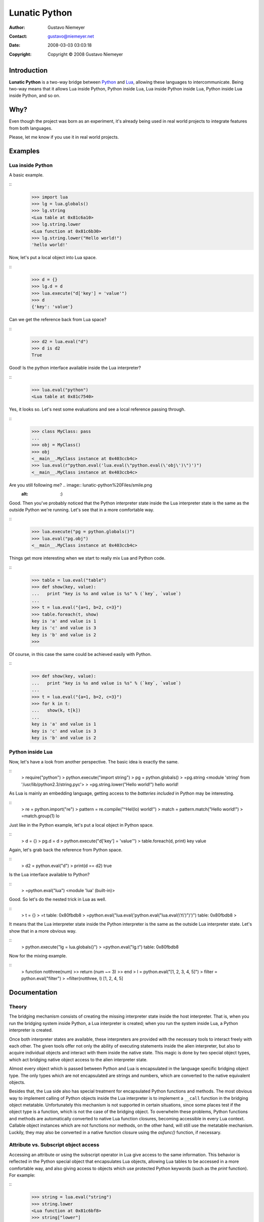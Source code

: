 
==============
Lunatic Python
==============

:Author: Gustavo Niemeyer
:Contact: gustavo@niemeyer.net
:Date: 2008-03-03 03:03:18
:Copyright: Copyright © 2008 Gustavo Niemeyer


Introduction
-------------------

**Lunatic Python** is a two-way bridge between `Python`_ and `Lua`_, allowing
these languages to intercommunicate. Being two-way means that it allows Lua
inside Python, Python inside Lua, Lua inside Python inside Lua, Python inside
Lua inside Python, and so on.


Why?
-----------

Even though the project was born as an experiment, it's already being used in
real world projects to integrate features from both languages.

Please, let me know if you use it in real world projects.


Examples
---------------


Lua inside Python
~~~~~~~~~~~~~~~~~~~~~~~

A basic example.

::
    >>> import lua
    >>> lg = lua.globals()
    >>> lg.string
    <Lua table at 0x81c6a10>
    >>> lg.string.lower
    <Lua function at 0x81c6b30>
    >>> lg.string.lower("Hello world!")
    'hello world!'


Now, let's put a local object into Lua space.

::
    >>> d = {}
    >>> lg.d = d
    >>> lua.execute("d['key'] = 'value'")
    >>> d
    {'key': 'value'}


Can we get the reference back from Lua space?

::
    >>> d2 = lua.eval("d")
    >>> d is d2
    True


Good! Is the python interface available inside the Lua interpreter?

::
    >>> lua.eval("python")
    <Lua table at 0x81c7540>


Yes, it looks so. Let's nest some evaluations and see a local reference
passing through.

::
    >>> class MyClass: pass
    ...
    >>> obj = MyClass()
    >>> obj
    <__main__.MyClass instance at 0x403ccb4c>
    >>> lua.eval(r"python.eval('lua.eval(\"python.eval(\'obj\')\")')")
    <__main__.MyClass instance at 0x403ccb4c>


Are you still following me? .. image:: lunatic-python%20Files/smile.png
    :alt: :)
Good. Then you've probably noticed that the Python interpreter state inside
the Lua interpreter state is the same as the outside Python we're running.
Let's see that in a more comfortable way.

::
    >>> lua.execute("pg = python.globals()")
    >>> lua.eval("pg.obj")
    <__main__.MyClass instance at 0x403ccb4c>


Things get more interesting when we start to really mix Lua and Python code.

::
    >>> table = lua.eval("table")
    >>> def show(key, value):
    ...   print "key is %s and value is %s" % (`key`, `value`)
    ...
    >>> t = lua.eval("{a=1, b=2, c=3}")
    >>> table.foreach(t, show)
    key is 'a' and value is 1
    key is 'c' and value is 3
    key is 'b' and value is 2
    >>>


Of course, in this case the same could be achieved easily with Python.

::
    >>> def show(key, value):
    ...   print "key is %s and value is %s" % (`key`, `value`)
    ...
    >>> t = lua.eval("{a=1, b=2, c=3}")
    >>> for k in t:
    ...   show(k, t[k])
    ...
    key is 'a' and value is 1
    key is 'c' and value is 3
    key is 'b' and value is 2



Python inside Lua
~~~~~~~~~~~~~~~~~~~~~~~

Now, let's have a look from another perspective. The basic idea is exactly
the same.

::
    > require("python")
    > python.execute("import string")
    > pg = python.globals()
    > =pg.string
    <module 'string' from '/usr/lib/python2.3/string.pyc'>
    > =pg.string.lower("Hello world!")
    hello world!


As Lua is mainly an embedding language, getting access to the *batteries
included* in Python may be interesting.

::
    > re = python.import("re")
    > pattern = re.compile("^Hel(lo) world!")
    > match = pattern.match("Hello world!")
    > =match.group(1)
    lo


Just like in the Python example, let's put a local object in Python space.

::
    > d = {}
    > pg.d = d
    > python.execute("d['key'] = 'value'")
    > table.foreach(d, print)
    key     value


Again, let's grab back the reference from Python space.

::
    > d2 = python.eval("d")
    > print(d == d2)
    true


Is the Lua interface available to Python?

::
    > =python.eval("lua")
    <module 'lua' (built-in)>


Good. So let's do the nested trick in Lua as well.

::
    > t = {}
    > =t
    table: 0x80fbdb8
    > =python.eval("lua.eval('python.eval(\"lua.eval(\\'t\\')\")')")
    table: 0x80fbdb8
    >


It means that the Lua interpreter state inside the Python interpreter is the
same as the outside Lua interpreter state. Let's show that in a more obvious
way.

::
    > python.execute("lg = lua.globals()")
    > =python.eval("lg.t")
    table: 0x80fbdb8


Now for the mixing example.

::
    > function notthree(num)
    >>   return (num ~= 3)
    >> end
    > l = python.eval("[1, 2, 3, 4, 5]")
    > filter = python.eval("filter")
    > =filter(notthree, l)
    [1, 2, 4, 5]



Documentation
--------------------


Theory
~~~~~~~~~~~~~

The bridging mechanism consists of creating the missing interpreter state
inside the host interpreter. That is, when you run the bridging system inside
Python, a Lua interpreter is created; when you run the system inside Lua, a
Python interpreter is created.

Once both interpreter states are available, these interpreters are provided
with the necessary tools to interact freely with each other. The given tools
offer not only the ability of executing statements inside the alien
interpreter, but also to acquire individual objects and interact with them
inside the native state. This magic is done by two special object types,
which act bridging native object access to the alien interpreter state.

Almost every object which is passed between Python and Lua is encapsulated in
the language specific bridging object type. The only types which are not
encapsulated are strings and numbers, which are converted to the native
equivalent objects.

Besides that, the Lua side also has special treatment for encapsulated Python
functions and methods. The most obvious way to implement calling of Python
objects inside the Lua interpreter is to implement a ``__call`` function in
the bridging object metatable. Unfortunately this mechanism is not supported
in certain situations, since some places test if the object type is a
function, which is not the case of the bridging object. To overwhelm these
problems, Python functions and methods are automatically converted to native
Lua function closures, becoming accessible in every Lua context. Callable
object instances which are not functions nor methods, on the other hand, will
still use the metatable mechanism. Luckily, they may also be converted in a
native function closure using the *asfunc()* function, if necessary.


Attribute vs. Subscript object access
~~~~~~~~~~~~~~~~~~~~~~~~~~~~~~~~~~~~~~~~~~~

Accessing an attribute or using the subscript operator in Lua give access to
the same information. This behavior is reflected in the Python special object
that encapsulates Lua objects, allowing Lua tables to be accessed in a more
comfortable way, and also giving access to objects which use protected Python
keywords (such as the *print* function). For example:

::
    >>> string = lua.eval("string")
    >>> string.lower
    <Lua function at 0x81c6bf8>
    >>> string["lower"]
    <Lua function at 0x81c6bf8>


Using Python from the Lua side requires a little bit more attention, since
Python has a more strict syntax than Lua. The later makes no distinction
between attribute and subscript access, so we need some way to know what kind
of access is desired at a given moment. This control is provided using two
functions: *asindx()* and *asattr()*. These functions receive a single Python
object as parameter, and return the same object with the given access
discipline. Notice that dictionaries and lists use the index discipline by
default, while other objects use the attribute discipline. For example:

::
    > dict = python.eval("{}")
    > =dict.keys
    nil
    > dict.keys = 10
    > print(dict["keys"])
    10
    > =dict
    {'keys': 10}
    > =dict.keys = 10
    n.asattr(dict)
    > =dict.keys
    function: 0x80fa9b8
    > =dict.keys()
    ['keys']



Lua inside Python
~~~~~~~~~~~~~~~~~~~~~~~

When executing Python as the host language, the Lua functionality is accessed
by importing the *lua* module. When Lua is the host language, the *lua*
module will already be available in the global Python scope.

Below is a description of the functions available in the *lua* module.


lua.execute(statement)
:::::::::::::::::::::::::::::

This function will execute the given statement inside the Lua interpreter
state.

Examples:

::
    >>> lua.execute("foo = 'bar'")



lua.eval(expression)
:::::::::::::::::::::::::::

This function will evaluate the given expression inside the Lua interpreter
state, and return the result. It may be used to acquire any object from the
Lua interpreter state.

Examples:

::
    >>> lua.eval("'foo'..2")
    'foo2'
    >>> lua.eval('string')
    <Lua table at 0x81c6ae8>
    >>> string = lua.eval('string')
    >>> string.lower("Hello world!")
    'hello world!'



lua.globals()
::::::::::::::::::::

Return the Lua global scope from the interpreter state.

Examples:

::
    >>> lg = lua.globals()
    >>> lg.string.lower("Hello world!")
    'hello world!'
    >>> lg["string"].lower("Hello world!")
    'hello world!'
    >>> lg["print"]
    <Lua function at 0x8154350>
    >>> lg["print"]("Hello world!")
    Hello world!



lua.require(name)
::::::::::::::::::::::::

Executes the *require()* Lua function, importing the given module.

Examples:

::
    >>> lua.require("testmod")
    True
    >>> lua.execute("func()")
    I'm func in testmod!



Python inside Lua
~~~~~~~~~~~~~~~~~~~~~~~

Unlike Python, Lua has no default path to its modules. Thus, the default path
of the real Lua module of **Lunatic Python** is together with the Python
module, and a *python.lua* stub is provided. This stub must be placed in a
path accessible by the Lua *require()* mechanism, and once imported it will
locate the real module and load it.

Unfortunately, there's a minor inconvenience for our purposes regarding the
Lua system which imports external shared objects. The hardcoded behavior of
the *loadlib()* function is to load shared objects without exporting their
symbols. This is usually not a problem in the Lua world, but we're going a
little beyond their usual requirements here. We're loading the Python
interpreter as a shared object, and the Python interpreter may load its own
external modules which are compiled as shared objects as well, and these will
want to link back to the symbols in the Python interpreter. Luckily, fixing
this problem is easier than explaining the problem. It's just a matter of
replacing the flag *RTLD_NOW* in the *loadlib.c* file of the Lua distribution
by the or'ed version *RTLD_NOW|RTLD_GLOBAL*. This will avoid *"undefined
symbol"* errors which could eventually happen.

Below is a description of the functions available in the *python* module.


python.execute(statement)
::::::::::::::::::::::::::::::::

This function will execute the given statement inside the Python interpreter
state.

Examples:

::
    > python.execute("foo = 'bar'")



python.eval(expression)
::::::::::::::::::::::::::::::

This function will evaluate the given expression inside the Python
interpreter state, and return the result. It may be used to acquire any
object from the Python interpreter state.

Examples:

::
    > python.execute("import string")
    > =python.eval("string")
    <module 'string' from '/usr/lib/python2.3/string.pyc'>
    > string = python.eval("string")
    > =string.lower("Hello world!")
    hello world!



python.globals()
:::::::::::::::::::::::

Return the Python global scope dictionary from the interpreter state.

Examples:

::
    > python.execute("import string")
    > pg = python.globals()
    > =pg.string.lower("Hello world!")
    hello world!
    > =pg["string"].lower("Hello world!")
    hello world!



python.locals()
::::::::::::::::::::::

Return the Python local scope dictionary from the interpreter state.

Examples:

::
    > function luafunc()
    >>   print(python.globals().var)
    >>   print(python.locals().var)
    >> end
    > python.execute("def func():\n var = 'value'\n
    lua.execute('luafunc()')")
    > python.execute("func()")
    nil
    value



python.builtins()
::::::::::::::::::::::::

Return the Python builtins module dictionary from the interpreter state.

Examples:

::
    > pb = python.builtins()
    > =pb.len("Hello world!")
    12



python.import(name)
::::::::::::::::::::::::::

Imports and returns the given Python module.

Examples:

::
    > os = python.import("os")
    > =os.getcwd()
    /home/niemeyer/src/lunatic-python



python.asattr(pyobj)
:::::::::::::::::::::::::::

Return a copy of the given Python object with an attribute access discipline.

Examples:

::
    > dict = python.eval("{}")
    > =dict.keys
    nil
    > dict.keys = 10
    > print(dict["keys"])
    10
    > =dict
    {'keys': 10}
    > =dict.keys = 10
    n.asattr(dict)
    > =dict.keys
    function: 0x80fa9b8
    > =dict.keys()
    ['keys']



python.asindx(pyobj)
:::::::::::::::::::::::::::

Return a copy of the given Python object with an index access discipline.

Examples:

::
    > buffer = python.eval("buffer('foobar')")
    > =buffer[0]
    stdin:1: unknown attribute in python object
    stack traceback:
            [C]: ?
            stdin:1: in main chunk
            [C]: ?
    > buffer = python.asindx(buffer)
    > =buffer[0]
    f



python.asfunc(pyobj)
:::::::::::::::::::::::::::

Return a copy of the given Python object enclosed in a Lua function closure.
This is useful to use Python callable instances in places that require a Lua
function. Python methods and functions are automatically converted to Lua
functions, and don't require to be explicitly converted.

Examples:

::
    > python.execute("class Join:\n def __call__(self, *args):\n  return
    '-'.join(args)")
    > join = python.eval("Join()")
    > =join
    <__main__.Join instance at 0x403a864c>
    > =join('foo', 'bar')
    foo-bar
    > =table.foreach({foo='bar'}, join)
    stdin:1: bad argument #2 to `foreach' (function expected, got
    userdata)
    stack traceback:
            [C]: in function `foreach'
            stdin:1: in main chunk
            [C]: ?
    > =table.foreach({foo='bar'}, python.asfunc(join))
    foo-bar



License
--------------

**Lunatic Python** is available under the LGPL license.


Author
-------------

Gustavo Niemeyer <`gustavo@niemeyer.net`_>

--------

lunatic-python (last edited 2008-03-03 03:03:18 by  ` GustavoNiemeyer`_)

.. _Python: http://www.python.org/
.. _Lua: http://www.lua.org/
.. _gustavo@niemeyer.net: mailto:gustavo@niemeyer.net
.. _     GustavoNiemeyer: http://labix.org/GustavoNiemeyer
    (GustavoNiemeyer @
    200-103-245-169.ctame705.dsl.brasiltelecom.net.br[200.103.245.169])
